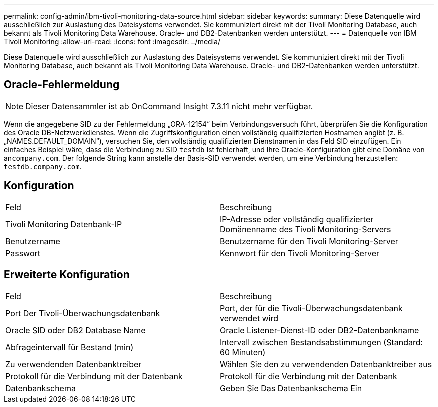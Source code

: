 ---
permalink: config-admin/ibm-tivoli-monitoring-data-source.html 
sidebar: sidebar 
keywords:  
summary: Diese Datenquelle wird ausschließlich zur Auslastung des Dateisystems verwendet. Sie kommuniziert direkt mit der Tivoli Monitoring Database, auch bekannt als Tivoli Monitoring Data Warehouse. Oracle- und DB2-Datenbanken werden unterstützt. 
---
= Datenquelle von IBM Tivoli Monitoring
:allow-uri-read: 
:icons: font
:imagesdir: ../media/


[role="lead"]
Diese Datenquelle wird ausschließlich zur Auslastung des Dateisystems verwendet. Sie kommuniziert direkt mit der Tivoli Monitoring Database, auch bekannt als Tivoli Monitoring Data Warehouse. Oracle- und DB2-Datenbanken werden unterstützt.



== Oracle-Fehlermeldung

[NOTE]
====
Dieser Datensammler ist ab OnCommand Insight 7.3.11 nicht mehr verfügbar.

====
Wenn die angegebene SID zu der Fehlermeldung „ORA-12154“ beim Verbindungsversuch führt, überprüfen Sie die Konfiguration des Oracle DB-Netzwerkdienstes. Wenn die Zugriffskonfiguration einen vollständig qualifizierten Hostnamen angibt (z. B. „NAMES.DEFAULT_DOMAIN“), versuchen Sie, den vollständig qualifizierten Dienstnamen in das Feld SID einzufügen. Ein einfaches Beispiel wäre, dass die Verbindung zu SID `testdb` Ist fehlerhaft, und Ihre Oracle-Konfiguration gibt eine Domäne von an``company.com``. Der folgende String kann anstelle der Basis-SID verwendet werden, um eine Verbindung herzustellen: `testdb.company.com`.



== Konfiguration

|===


| Feld | Beschreibung 


 a| 
Tivoli Monitoring Datenbank-IP
 a| 
IP-Adresse oder vollständig qualifizierter Domänenname des Tivoli Monitoring-Servers



 a| 
Benutzername
 a| 
Benutzername für den Tivoli Monitoring-Server



 a| 
Passwort
 a| 
Kennwort für den Tivoli Monitoring-Server

|===


== Erweiterte Konfiguration

|===


| Feld | Beschreibung 


 a| 
Port Der Tivoli-Überwachungsdatenbank
 a| 
Port, der für die Tivoli-Überwachungsdatenbank verwendet wird



 a| 
Oracle SID oder DB2 Database Name
 a| 
Oracle Listener-Dienst-ID oder DB2-Datenbankname



 a| 
Abfrageintervall für Bestand (min)
 a| 
Intervall zwischen Bestandsabstimmungen (Standard: 60 Minuten)



 a| 
Zu verwendenden Datenbanktreiber
 a| 
Wählen Sie den zu verwendenden Datenbanktreiber aus



 a| 
Protokoll für die Verbindung mit der Datenbank
 a| 
Protokoll für die Verbindung mit der Datenbank



 a| 
Datenbankschema
 a| 
Geben Sie Das Datenbankschema Ein

|===